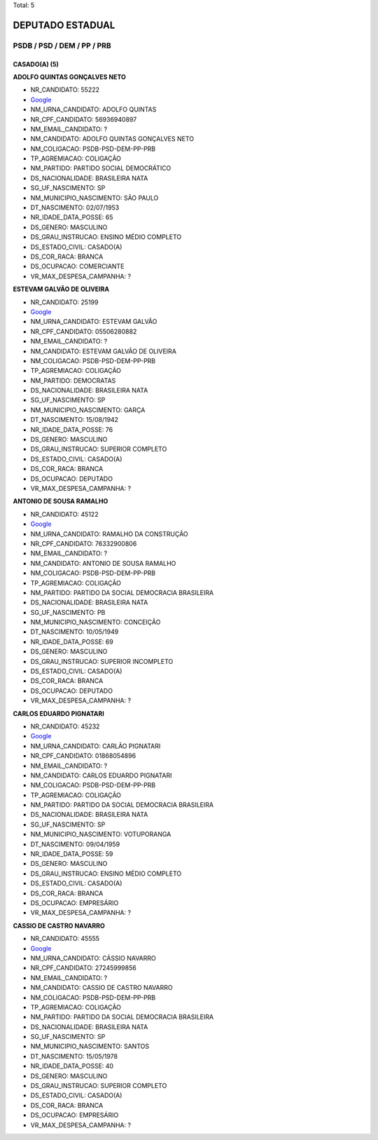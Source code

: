 Total: 5

DEPUTADO ESTADUAL
=================

PSDB / PSD / DEM / PP / PRB
---------------------------

CASADO(A) (5)
.............

**ADOLFO QUINTAS GONÇALVES NETO**

- NR_CANDIDATO: 55222
- `Google <https://www.google.com/search?q=ADOLFO+QUINTAS+GONÇALVES+NETO>`_
- NM_URNA_CANDIDATO: ADOLFO QUINTAS
- NR_CPF_CANDIDATO: 56936940897
- NM_EMAIL_CANDIDATO: ?
- NM_CANDIDATO: ADOLFO QUINTAS GONÇALVES NETO
- NM_COLIGACAO: PSDB-PSD-DEM-PP-PRB
- TP_AGREMIACAO: COLIGAÇÃO
- NM_PARTIDO: PARTIDO SOCIAL DEMOCRÁTICO
- DS_NACIONALIDADE: BRASILEIRA NATA
- SG_UF_NASCIMENTO: SP
- NM_MUNICIPIO_NASCIMENTO: SÃO PAULO
- DT_NASCIMENTO: 02/07/1953
- NR_IDADE_DATA_POSSE: 65
- DS_GENERO: MASCULINO
- DS_GRAU_INSTRUCAO: ENSINO MÉDIO COMPLETO
- DS_ESTADO_CIVIL: CASADO(A)
- DS_COR_RACA: BRANCA
- DS_OCUPACAO: COMERCIANTE
- VR_MAX_DESPESA_CAMPANHA: ?


**ESTEVAM GALVÃO DE OLIVEIRA**

- NR_CANDIDATO: 25199
- `Google <https://www.google.com/search?q=ESTEVAM+GALVÃO+DE+OLIVEIRA>`_
- NM_URNA_CANDIDATO: ESTEVAM GALVÃO
- NR_CPF_CANDIDATO: 05506280882
- NM_EMAIL_CANDIDATO: ?
- NM_CANDIDATO: ESTEVAM GALVÃO DE OLIVEIRA
- NM_COLIGACAO: PSDB-PSD-DEM-PP-PRB
- TP_AGREMIACAO: COLIGAÇÃO
- NM_PARTIDO: DEMOCRATAS
- DS_NACIONALIDADE: BRASILEIRA NATA
- SG_UF_NASCIMENTO: SP
- NM_MUNICIPIO_NASCIMENTO: GARÇA
- DT_NASCIMENTO: 15/08/1942
- NR_IDADE_DATA_POSSE: 76
- DS_GENERO: MASCULINO
- DS_GRAU_INSTRUCAO: SUPERIOR COMPLETO
- DS_ESTADO_CIVIL: CASADO(A)
- DS_COR_RACA: BRANCA
- DS_OCUPACAO: DEPUTADO
- VR_MAX_DESPESA_CAMPANHA: ?


**ANTONIO DE SOUSA RAMALHO**

- NR_CANDIDATO: 45122
- `Google <https://www.google.com/search?q=ANTONIO+DE+SOUSA+RAMALHO>`_
- NM_URNA_CANDIDATO: RAMALHO DA CONSTRUÇÃO
- NR_CPF_CANDIDATO: 76332900806
- NM_EMAIL_CANDIDATO: ?
- NM_CANDIDATO: ANTONIO DE SOUSA RAMALHO
- NM_COLIGACAO: PSDB-PSD-DEM-PP-PRB
- TP_AGREMIACAO: COLIGAÇÃO
- NM_PARTIDO: PARTIDO DA SOCIAL DEMOCRACIA BRASILEIRA
- DS_NACIONALIDADE: BRASILEIRA NATA
- SG_UF_NASCIMENTO: PB
- NM_MUNICIPIO_NASCIMENTO: CONCEIÇÃO
- DT_NASCIMENTO: 10/05/1949
- NR_IDADE_DATA_POSSE: 69
- DS_GENERO: MASCULINO
- DS_GRAU_INSTRUCAO: SUPERIOR INCOMPLETO
- DS_ESTADO_CIVIL: CASADO(A)
- DS_COR_RACA: BRANCA
- DS_OCUPACAO: DEPUTADO
- VR_MAX_DESPESA_CAMPANHA: ?


**CARLOS EDUARDO PIGNATARI**

- NR_CANDIDATO: 45232
- `Google <https://www.google.com/search?q=CARLOS+EDUARDO+PIGNATARI>`_
- NM_URNA_CANDIDATO: CARLÃO PIGNATARI
- NR_CPF_CANDIDATO: 01868054896
- NM_EMAIL_CANDIDATO: ?
- NM_CANDIDATO: CARLOS EDUARDO PIGNATARI
- NM_COLIGACAO: PSDB-PSD-DEM-PP-PRB
- TP_AGREMIACAO: COLIGAÇÃO
- NM_PARTIDO: PARTIDO DA SOCIAL DEMOCRACIA BRASILEIRA
- DS_NACIONALIDADE: BRASILEIRA NATA
- SG_UF_NASCIMENTO: SP
- NM_MUNICIPIO_NASCIMENTO: VOTUPORANGA
- DT_NASCIMENTO: 09/04/1959
- NR_IDADE_DATA_POSSE: 59
- DS_GENERO: MASCULINO
- DS_GRAU_INSTRUCAO: ENSINO MÉDIO COMPLETO
- DS_ESTADO_CIVIL: CASADO(A)
- DS_COR_RACA: BRANCA
- DS_OCUPACAO: EMPRESÁRIO
- VR_MAX_DESPESA_CAMPANHA: ?


**CASSIO DE CASTRO NAVARRO**

- NR_CANDIDATO: 45555
- `Google <https://www.google.com/search?q=CASSIO+DE+CASTRO+NAVARRO>`_
- NM_URNA_CANDIDATO: CÁSSIO NAVARRO
- NR_CPF_CANDIDATO: 27245999856
- NM_EMAIL_CANDIDATO: ?
- NM_CANDIDATO: CASSIO DE CASTRO NAVARRO
- NM_COLIGACAO: PSDB-PSD-DEM-PP-PRB
- TP_AGREMIACAO: COLIGAÇÃO
- NM_PARTIDO: PARTIDO DA SOCIAL DEMOCRACIA BRASILEIRA
- DS_NACIONALIDADE: BRASILEIRA NATA
- SG_UF_NASCIMENTO: SP
- NM_MUNICIPIO_NASCIMENTO: SANTOS
- DT_NASCIMENTO: 15/05/1978
- NR_IDADE_DATA_POSSE: 40
- DS_GENERO: MASCULINO
- DS_GRAU_INSTRUCAO: SUPERIOR COMPLETO
- DS_ESTADO_CIVIL: CASADO(A)
- DS_COR_RACA: BRANCA
- DS_OCUPACAO: EMPRESÁRIO
- VR_MAX_DESPESA_CAMPANHA: ?

